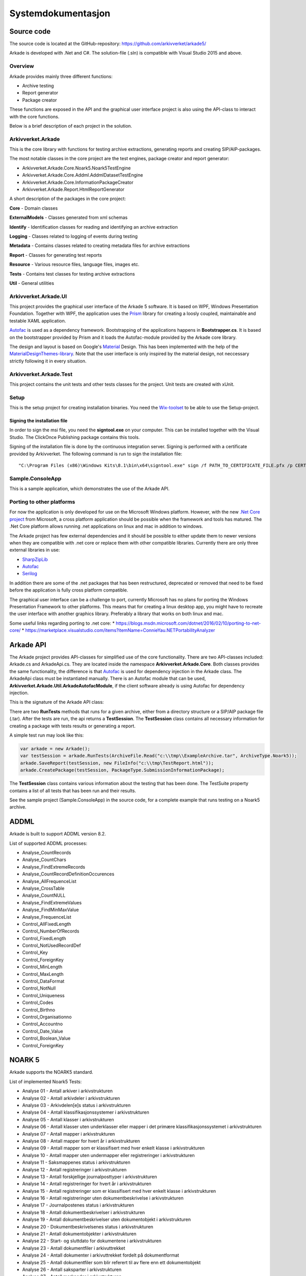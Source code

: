 *******************
Systemdokumentasjon
*******************

Source code
===========

The source code is located at the GitHub-repository: https://github.com/arkivverket/arkade5/

Arkade is developed with .Net and C#. The solution-file (.sln) is compatible with Visual Studio 2015 and above. 

Overview
--------
Arkade provides mainly three different functions: 

* Archive testing
* Report generator
* Package creator

These functions are exposed in the API and the graphical user interface project is also using the API-class to interact with the core functions.

.. image:: img/project-overview.png

Below is a brief description of each project in the solution. 


Arkivverket.Arkade
------------------
This is the core library with functions for testing archive extractions, generating reports and creating SIP/AIP-packages.

The most notable classes in the core project are the test engines, package creator and report generator:

* Arkivverket.Arkade.Core.Noark5.Noark5TestEngine
* Arkivverket.Arkade.Core.Addml.AddmlDatasetTestEngine
* Arkivverket.Arkade.Core.InformationPackageCreator
* Arkivverket.Arkade.Report.HtmlReportGenerator

A short description of the packages in the core project:

**Core** - Domain classes

**ExternalModels** - Classes generated from xml schemas

**Identify** - Identification classes for reading and identifying an archive extraction

**Logging** - Classes related to logging of events during testing

**Metadata** - Contains classes related to creating metadata files for archive extractions

**Report** - Classes for generating test reports

**Resource** - Various resource files, language files, images etc.

**Tests** - Contains test classes for testing archive extractions

**Util** - General utilities


Arkivverket.Arkade.UI
---------------------

This project provides the graphical user interface of the Arkade 5 software. It is based on WPF, Windows Presentation Foundation. 
Together with WPF, the application uses the Prism_ library for creating a loosly coupled, maintainable and testable XAML application.  

Autofac_ is used as a dependency framework. Bootstrapping of the applications happens in **Bootstrapper.cs**. It is based on the bootstrapper provided by Prism and it loads the Autofac-module provided by the Arkade core library. 

The design and layout is based on Google's Material_ Design. This has been implemented with the help of the `MaterialDesignThemes-library <http://materialdesigninxaml.net/>`_. Note that the user interface is only inspired by the material design, not neccessary strictly following it in every situation. 


.. _Prism: https://github.com/PrismLibrary/Prism
.. _Autofac: https://autofac.org
.. _Material: https://material.google.com/

Arkivverket.Arkade.Test
-----------------------
This project contains the unit tests and other tests classes for the project. Unit tests are created with xUnit. 

Setup
-----
This is the setup project for creating installation binaries. You need the `Wix-toolset <http://wixtoolset.org/>`_ to be able to use the Setup-project. 

Signing the installation file
^^^^^^^^^^^^^^^^^^^^^^^^^^^^^

In order to sign the msi file, you need the **signtool.exe** on your computer. This can be installed together with the Visual Studio. The ClickOnce Publishing package contains this tools.

Signing of the installation file is done by the continuous integration server. Signing is performed with a certificate provided by Arkivverket. The following command is run to sign the installation file::

    "C:\Program Files (x86)\Windows Kits\8.1\bin\x64\signtool.exe" sign /f PATH_TO_CERTIFICATE_FILE.pfx /p CERTIFICATE_PASSWORD src\Setup\bin\Release\Setup.msi

Sample.ConsoleApp
------------------------------
This is a sample application, which demonstrates the use of the Arkade API.

Porting to other platforms
--------------------------
For now the application is only developed for use on the Microsoft Windows platform. However, with the new `.Net Core project <https://www.microsoft.com/net/core/platform>`_ from Microsoft, a cross platform application should be possible when the framework and tools has matured. The .Net Core platform allows running .net applications on linux and mac in addition to windows. 

The Arkade project has few external dependencies and it should be possible to either update them to newer versions when they are compatible with .net core or replace them with other compatible libraries. Currently there are only three external libraries in use: 

* `SharpZipLib <https://icsharpcode.github.io/SharpZipLib/>`_
* Autofac_
* `Serilog <https://serilog.net/>`_

In addition there are some of the .net packages that has been restructured, deprecated or removed that need to be fixed before the application is fully cross platform compatible.

The graphical user interface can be a challenge to port, currently Microsoft has no plans for porting the Windows Presentation Framework to other platforms. This means that for creating a linux desktop app, you might have to recreate the user interface with another graphics library. Preferably a library that works on both linux and mac.

Some useful links regarding porting to .net core: 
* https://blogs.msdn.microsoft.com/dotnet/2016/02/10/porting-to-net-core/
* https://marketplace.visualstudio.com/items?itemName=ConnieYau.NETPortabilityAnalyzer


Arkade API
==========

The Arkade project provides API-classes for simplified use of the core functionality. There are two API-classes included: Arkade.cs and ArkadeApi.cs. They are located inside the namespace **Arkivverket.Arkade.Core**. Both classes provides the same functionality, the difference is that Autofac_ is used for dependency injection in the Arkade class. The ArkadeApi class must be instantiated manually. There is an Autofac module that can be used, **Arkivverket.Arkade.Util.ArkadeAutofacModule**, if the client software already is using Autofac for dependency injection. 

This is the signature of the Arkade API class:

.. image:: img/api-signature.png

There are two **RunTests** methods that runs for a given archive, either from a directory structure or a SIP/AIP package file (.tar). After the tests are run, the api returns a **TestSession**. The **TestSession** class contains all necessary information for creating a package with tests results or generating a report. 

A simple test run may look like this:

.. code-block:: C

   
   var arkade = new Arkade();
   var testSession = arkade.RunTests(ArchiveFile.Read("c:\\tmp\\ExampleArchive.tar", ArchiveType.Noark5));
   arkade.SaveReport(testSession, new FileInfo("c:\\tmp\TestReport.html"));
   arkade.CreatePackage(testSession, PackageType.SubmissionInformationPackage);

The **TestSession** class contains various information about the testing that has been done. The TestSuite property contains a list of all tests that has been run and their results. 

See the sample project (Sample.ConsoleApp) in the source code, for a complete example that runs testing on a Noark5 archive.


ADDML
=====

Arkade is built to support ADDML version 8.2. 

List of supported ADDML processes:

* Analyse_CountRecords
* Analyse_CountChars
* Analyse_FindExtremeRecords
* Analyse_CountRecordDefinitionOccurences
* Analyse_AllFrequenceList
* Analyse_CrossTable
* Analyse_CountNULL
* Analyse_FindExtremeValues
* Analyse_FindMinMaxValue
* Analyse_FrequenceList
* Control_AllFixedLength
* Control_NumberOfRecords
* Control_FixedLength
* Control_NotUsedRecordDef
* Control_Key 
* Control_ForeignKey
* Control_MinLength
* Control_MaxLength
* Control_DataFormat
* Control_NotNull
* Control_Uniqueness
* Control_Codes
* Control_Birthno
* Control_Organisationno
* Control_Accountno
* Control_Date_Value
* Control_Boolean_Value
* Control_ForeignKey


NOARK 5
=======

Arkade supports the NOARK5 standard.

List of implemented Noark5 Tests:

* Analyse 01 - Antall arkiver i arkivstrukturen
* Analyse 02 - Antall arkivdeler i arkivstrukturen
* Analyse 03 - Arkivdelen[e]s status i arkivstrukturen
* Analyse 04 - Antall klassifikasjonssystemer i arkivstrukturen
* Analyse 05 - Antall klasser i arkivstrukturen
* Analyse 06 - Antall klasser uten underklasser eller mapper i det primære klassifikasjonssystemet i arkivstrukturen
* Analyse 07 - Antall mapper i arkivstrukturen
* Analyse 08 - Antall mapper for hvert år i arkivstrukturen
* Analyse 09 - Antall mapper som er klassifisert med hver enkelt klasse i arkivstrukturen
* Analyse 10 - Antall mapper uten undermapper eller registreringer i arkivstrukturen
* Analyse 11 - Saksmappenes status i arkivstrukturen
* Analyse 12 - Antall registreringer i arkivstrukturen
* Analyse 13 - Antall forskjellige journalposttyper i arkivstrukturen
* Analyse 14 - Antall registreringer for hvert år i arkivstrukturen
* Analyse 15 - Antall registreringer som er klassifisert med hver enkelt klasse i arkivstrukturen
* Analyse 16 - Antall registreringer uten dokumentbeskrivelse i arkivstrukturen
* Analyse 17 - Journalpostenes status i arkivstrukturen
* Analyse 18 - Antall dokumentbeskrivelser i arkivstrukturen
* Analyse 19 - Antall dokumentbeskrivelser uten dokumentobjekt i arkivstrukturen
* Analyse 20 - Dokumentbeskrivelsenes status i arkivstrukturen
* Analyse 21 - Antall dokumentobjekter i arkivstrukturen
* Analyse 22 - Start- og sluttdato for dokumentene i arkivstrukturen
* Analyse 23 - Antall dokumentfiler i arkivuttrekket
* Analyse 24 - Antall dokumenter i arkivuttrekket fordelt på dokumentformat
* Analyse 25 - Antall dokumentfiler som blir referert til av flere enn ett dokumentobjekt
* Analyse 26 - Antall saksparter i arkivstrukturen
* Analyse 27 - Antall merknader i arkivstrukturen
* Analyse 28 - Antall kryssreferanser i arkivstrukturen
* Analyse 29 - Antall presedenser i arkivstrukturen
* Analyse 30 - Antall korrespondanseparter i arkivstrukturen
* Analyse 31 - Antall avskrivninger i arkivstrukturen
* Analyse 32 - Antall dokumentflyter i arkivstrukturen
* Analyse 33 - Eventuelt - antall skjerminger i arkivstrukturen
* Analyse 34 - Eventuelt - antall graderinger i arkivstrukturen
* Analyse 35 - Eventuelt - antall kassasjonsvedtak i arkivstrukturen
* Analyse 36 - Eventuelt - antall utførte kassasjoner i arkivstrukturen
* Analyse 37 - Eventuelt - antall konverterte dokumenter i arkivstrukturen
* Analyse 38 - Antall journalposter i arkivuttrekket
* Analyse 39 - Start- og sluttdato i arkivuttrekket
* Kontroll 40 - Kontroll av sjekksummene i arkivuttrekk.xml
* Kontroll 41 - Validering av arkivstruktur.xml
* Kontroll 42 - Validering av endringslogg.xml
* Kontroll 43 - Kontroll på at mappene bare er knyttet til klasser uten underklasser i arkivstrukturen
* Kontroll 44 - Kontroll på at registreringer bare er knyttet til klasser uten underklasser i arkivstrukturen
* Kontroll 45 - Kontroll av sjekksummer
* Kontroll 46 - Kontroll på om dokumentobjektene i arkivstrukturen refererer til eksisterende dokumentfiler i arkivuttrekket
* Kontroll 47 - Kontroll på at det ikke finnes dokumentfiler i arkivuttrekket som mangler referanse fra arkivstrukturen
* Kontroll 48 - Kontroll av systemidentifikasjonene i arkivstrukturen
* Kontroll 49 - Kontroll av referansene til arkivdel i arkivstrukturen
* Kontroll 50 - Kontroll av referansene til sekundær klassifikasjon i arkivstrukturen
* Kontroll 51 - Kontroll av referansene i endringsloggen
